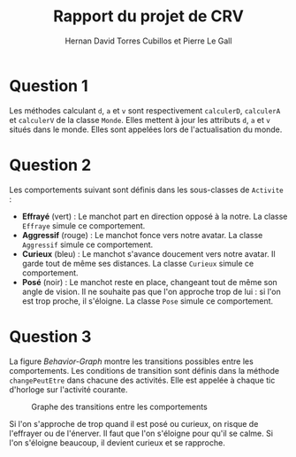 #+TITLE: Rapport du projet de CRV
#+AUTHOR: Hernan David Torres Cubillos et Pierre Le Gall

#+OPTIONS: toc:nil
#+LATEX_CLASS: article
#+LATEX_CLASS_OPTIONS: [10pt, a4paper, margin=1in]
#+LATEX_HEADER: \usepackage[margin=2cm]{geometry}

* Question 1

  Les méthodes calculant =d=, =a= et =v= sont respectivement =calculerD=, =calculerA= et =calculerV= de la classe =Monde=. Elles mettent à jour les attributs =d=, =a= et =v= situés dans le monde. Elles sont appelées lors de l'actualisation du monde.

* Question 2

  Les comportements suivant sont définis dans les sous-classes de =Activite= :

  - *Effrayé* (vert) : Le manchot part en direction opposé à la notre. La classe =Effraye= simule ce comportement.
  - *Aggressif* (rouge) : Le manchot fonce vers notre avatar. La classe =Aggressif= simule ce comportement.
  - *Curieux* (bleu) : Le manchot s'avance doucement vers notre avatar. Il garde tout de même ses distances. La classe =Curieux= simule ce comportement.
  - *Posé* (noir) : Le manchot reste en place, changeant tout de même son angle de vision. Il ne souhaite pas que l'on approche trop de lui : si l'on est trop proche, il s'éloigne. La classe =Pose= simule ce comportement.

* Question 3

  La figure [[Behavior-Graph]] montre les transitions possibles entre les comportements. Les conditions de transition sont définis dans la méthode =changePeutEtre= dans chacune des activités. Elle est appelée à chaque tic d'horloge sur l'activité courante.

  #+NAME: Behavior-Graph
  #+CAPTION: Graphe des transitions entre les comportements
  #+ATTR_LATEX: :width 7cm
  [[./pictures/Behaviors-Graph.png]]

  Si l'on s'approche de trop quand il est posé ou curieux, on risque de l'effrayer ou de l'énerver. Il faut que l'on s'éloigne pour qu'il se calme. Si l'on s'éloigne beaucoup, il devient curieux et se rapproche.
